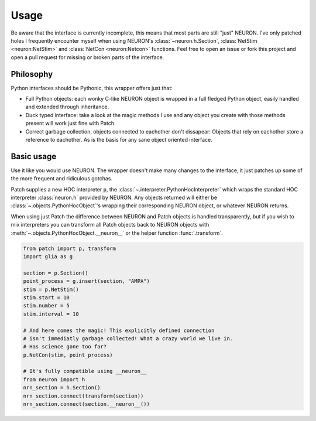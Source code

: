 Usage
=====


.. image:: https://dbbs-static.s3.eu-south-1.amazonaws.com/misc/how-to-patch.gif
   :alt: Inline replacement of NEURON by Patch


Be aware that the interface is currently incomplete, this means that most parts are still
"just" NEURON. I've only patched holes I frequently encounter myself when using NEURON's
:class:`~neuron.h.Section`, :class:`NetStim <neuron:NetStim>` and :class:`NetCon
<neuron:Netcon>` functions. Feel free to open an issue or fork this project and open a
pull request for missing or broken parts of the interface.

Philosophy
----------

Python interfaces should be Pythonic, this wrapper offers just that:

* Full Python objects: each wonky C-like NEURON object is wrapped in a full
  fledged Python object, easily handled and extended through inheritance.
* Duck typed interface: take a look at the magic methods I use and any object
  you create with those methods present will work just fine with Patch.
* Correct garbage collection, objects connected to eachother don't dissapear:
  Objects that rely on eachother store a reference to eachother. As is the basis
  for any sane object oriented interface.

Basic usage
-----------

Use it like you would use NEURON. The wrapper doesn't make many changes to the
interface, it just patches up some of the more frequent and ridiculous gotchas.

Patch supplies a new HOC interpreter ``p``, the
:class:`~.interpreter.PythonHocInterpreter` which wraps the standard HOC interpreter
:class:`neuron.h` provided by NEURON. Any objects returned will either be
:class:`~.objects.PythonHocObject`'s wrapping their corresponding NEURON object, or
whatever NEURON returns.

When using just Patch the difference between NEURON and Patch objects is handled
transparently, but if you wish to mix interpreters you can transform all Patch objects
back to NEURON objects with :meth:`~.objects.PythonHocObject.__neuron__` or the helper
function :func:`.transform`.

.. code-block:: python

   from patch import p, transform
   import glia as g

   section = p.Section()
   point_process = g.insert(section, "AMPA")
   stim = p.NetStim()
   stim.start = 10
   stim.number = 5
   stim.interval = 10

   # And here comes the magic! This explicitly defined connection
   # isn't immediatly garbage collected! What a crazy world we live in.
   # Has science gone too far?
   p.NetCon(stim, point_process)

   # It's fully compatible using __neuron__
   from neuron import h
   nrn_section = h.Section()
   nrn_section.connect(transform(section))
   nrn_section.connect(section.__neuron__())
